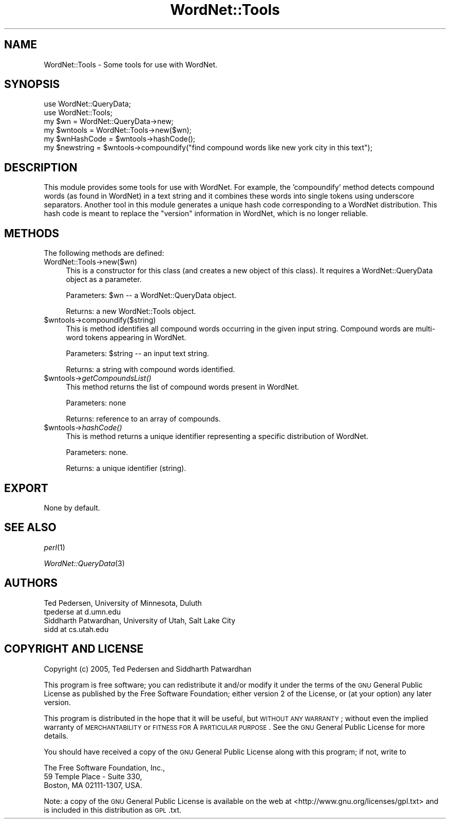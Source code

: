 .\" Automatically generated by Pod::Man 2.23 (Pod::Simple 3.14)
.\"
.\" Standard preamble:
.\" ========================================================================
.de Sp \" Vertical space (when we can't use .PP)
.if t .sp .5v
.if n .sp
..
.de Vb \" Begin verbatim text
.ft CW
.nf
.ne \\$1
..
.de Ve \" End verbatim text
.ft R
.fi
..
.\" Set up some character translations and predefined strings.  \*(-- will
.\" give an unbreakable dash, \*(PI will give pi, \*(L" will give a left
.\" double quote, and \*(R" will give a right double quote.  \*(C+ will
.\" give a nicer C++.  Capital omega is used to do unbreakable dashes and
.\" therefore won't be available.  \*(C` and \*(C' expand to `' in nroff,
.\" nothing in troff, for use with C<>.
.tr \(*W-
.ds C+ C\v'-.1v'\h'-1p'\s-2+\h'-1p'+\s0\v'.1v'\h'-1p'
.ie n \{\
.    ds -- \(*W-
.    ds PI pi
.    if (\n(.H=4u)&(1m=24u) .ds -- \(*W\h'-12u'\(*W\h'-12u'-\" diablo 10 pitch
.    if (\n(.H=4u)&(1m=20u) .ds -- \(*W\h'-12u'\(*W\h'-8u'-\"  diablo 12 pitch
.    ds L" ""
.    ds R" ""
.    ds C` ""
.    ds C' ""
'br\}
.el\{\
.    ds -- \|\(em\|
.    ds PI \(*p
.    ds L" ``
.    ds R" ''
'br\}
.\"
.\" Escape single quotes in literal strings from groff's Unicode transform.
.ie \n(.g .ds Aq \(aq
.el       .ds Aq '
.\"
.\" If the F register is turned on, we'll generate index entries on stderr for
.\" titles (.TH), headers (.SH), subsections (.SS), items (.Ip), and index
.\" entries marked with X<> in POD.  Of course, you'll have to process the
.\" output yourself in some meaningful fashion.
.ie \nF \{\
.    de IX
.    tm Index:\\$1\t\\n%\t"\\$2"
..
.    nr % 0
.    rr F
.\}
.el \{\
.    de IX
..
.\}
.\"
.\" Accent mark definitions (@(#)ms.acc 1.5 88/02/08 SMI; from UCB 4.2).
.\" Fear.  Run.  Save yourself.  No user-serviceable parts.
.    \" fudge factors for nroff and troff
.if n \{\
.    ds #H 0
.    ds #V .8m
.    ds #F .3m
.    ds #[ \f1
.    ds #] \fP
.\}
.if t \{\
.    ds #H ((1u-(\\\\n(.fu%2u))*.13m)
.    ds #V .6m
.    ds #F 0
.    ds #[ \&
.    ds #] \&
.\}
.    \" simple accents for nroff and troff
.if n \{\
.    ds ' \&
.    ds ` \&
.    ds ^ \&
.    ds , \&
.    ds ~ ~
.    ds /
.\}
.if t \{\
.    ds ' \\k:\h'-(\\n(.wu*8/10-\*(#H)'\'\h"|\\n:u"
.    ds ` \\k:\h'-(\\n(.wu*8/10-\*(#H)'\`\h'|\\n:u'
.    ds ^ \\k:\h'-(\\n(.wu*10/11-\*(#H)'^\h'|\\n:u'
.    ds , \\k:\h'-(\\n(.wu*8/10)',\h'|\\n:u'
.    ds ~ \\k:\h'-(\\n(.wu-\*(#H-.1m)'~\h'|\\n:u'
.    ds / \\k:\h'-(\\n(.wu*8/10-\*(#H)'\z\(sl\h'|\\n:u'
.\}
.    \" troff and (daisy-wheel) nroff accents
.ds : \\k:\h'-(\\n(.wu*8/10-\*(#H+.1m+\*(#F)'\v'-\*(#V'\z.\h'.2m+\*(#F'.\h'|\\n:u'\v'\*(#V'
.ds 8 \h'\*(#H'\(*b\h'-\*(#H'
.ds o \\k:\h'-(\\n(.wu+\w'\(de'u-\*(#H)/2u'\v'-.3n'\*(#[\z\(de\v'.3n'\h'|\\n:u'\*(#]
.ds d- \h'\*(#H'\(pd\h'-\w'~'u'\v'-.25m'\f2\(hy\fP\v'.25m'\h'-\*(#H'
.ds D- D\\k:\h'-\w'D'u'\v'-.11m'\z\(hy\v'.11m'\h'|\\n:u'
.ds th \*(#[\v'.3m'\s+1I\s-1\v'-.3m'\h'-(\w'I'u*2/3)'\s-1o\s+1\*(#]
.ds Th \*(#[\s+2I\s-2\h'-\w'I'u*3/5'\v'-.3m'o\v'.3m'\*(#]
.ds ae a\h'-(\w'a'u*4/10)'e
.ds Ae A\h'-(\w'A'u*4/10)'E
.    \" corrections for vroff
.if v .ds ~ \\k:\h'-(\\n(.wu*9/10-\*(#H)'\s-2\u~\d\s+2\h'|\\n:u'
.if v .ds ^ \\k:\h'-(\\n(.wu*10/11-\*(#H)'\v'-.4m'^\v'.4m'\h'|\\n:u'
.    \" for low resolution devices (crt and lpr)
.if \n(.H>23 .if \n(.V>19 \
\{\
.    ds : e
.    ds 8 ss
.    ds o a
.    ds d- d\h'-1'\(ga
.    ds D- D\h'-1'\(hy
.    ds th \o'bp'
.    ds Th \o'LP'
.    ds ae ae
.    ds Ae AE
.\}
.rm #[ #] #H #V #F C
.\" ========================================================================
.\"
.IX Title "WordNet::Tools 3"
.TH WordNet::Tools 3 "2008-06-04" "perl v5.12.4" "User Contributed Perl Documentation"
.\" For nroff, turn off justification.  Always turn off hyphenation; it makes
.\" way too many mistakes in technical documents.
.if n .ad l
.nh
.SH "NAME"
WordNet::Tools \- Some tools for use with WordNet.
.SH "SYNOPSIS"
.IX Header "SYNOPSIS"
.Vb 1
\&  use WordNet::QueryData;
\&
\&  use WordNet::Tools;
\&
\&  my $wn = WordNet::QueryData\->new;
\&
\&  my $wntools = WordNet::Tools\->new($wn);
\&
\&  my $wnHashCode = $wntools\->hashCode();
\&
\&  my $newstring = $wntools\->compoundify("find compound words like new york city in this text");
.Ve
.SH "DESCRIPTION"
.IX Header "DESCRIPTION"
This module provides some tools for use with WordNet. For example, the
\&'compoundify' method detects compound words (as found in WordNet) in a
text string and it combines these words into single tokens using
underscore separators. Another tool in this module generates a unique
hash code corresponding to a WordNet distribution. This hash code is
meant to replace the \*(L"version\*(R" information in WordNet, which is no
longer reliable.
.SH "METHODS"
.IX Header "METHODS"
The following methods are defined:
.IP "WordNet::Tools\->new($wn)" 4
.IX Item "WordNet::Tools->new($wn)"
This is a constructor for this class (and creates a new object of this
class). It requires a WordNet::QueryData object as a parameter.
.Sp
Parameters: \f(CW$wn\fR \*(-- a WordNet::QueryData object.
.Sp
Returns: a new WordNet::Tools object.
.ie n .IP "$wntools\->compoundify($string)" 4
.el .IP "\f(CW$wntools\fR\->compoundify($string)" 4
.IX Item "$wntools->compoundify($string)"
This is method identifies all compound words occurring in the given input
string. Compound words are multi-word tokens appearing in WordNet.
.Sp
Parameters: \f(CW$string\fR \*(-- an input text string.
.Sp
Returns: a string with compound words identified.
.ie n .IP "$wntools\->\fIgetCompoundsList()\fR" 4
.el .IP "\f(CW$wntools\fR\->\fIgetCompoundsList()\fR" 4
.IX Item "$wntools->getCompoundsList()"
This method returns the list of compound words present in WordNet.
.Sp
Parameters: none
.Sp
Returns: reference to an array of compounds.
.ie n .IP "$wntools\->\fIhashCode()\fR" 4
.el .IP "\f(CW$wntools\fR\->\fIhashCode()\fR" 4
.IX Item "$wntools->hashCode()"
This is method returns a unique identifier representing a specific
distribution of WordNet.
.Sp
Parameters: none.
.Sp
Returns: a unique identifier (string).
.SH "EXPORT"
.IX Header "EXPORT"
None by default.
.SH "SEE ALSO"
.IX Header "SEE ALSO"
\&\fIperl\fR\|(1)
.PP
\&\fIWordNet::QueryData\fR\|(3)
.SH "AUTHORS"
.IX Header "AUTHORS"
.Vb 2
\&  Ted Pedersen, University of Minnesota, Duluth
\&  tpederse at d.umn.edu
\&
\&  Siddharth Patwardhan, University of Utah, Salt Lake City
\&  sidd at cs.utah.edu
.Ve
.SH "COPYRIGHT AND LICENSE"
.IX Header "COPYRIGHT AND LICENSE"
Copyright (c) 2005, Ted Pedersen and Siddharth Patwardhan
.PP
This program is free software; you can redistribute it and/or modify it
under the terms of the \s-1GNU\s0 General Public License as published by the Free
Software Foundation; either version 2 of the License, or (at your option)
any later version.
.PP
This program is distributed in the hope that it will be useful, but
\&\s-1WITHOUT\s0 \s-1ANY\s0 \s-1WARRANTY\s0; without even the implied warranty of \s-1MERCHANTABILITY\s0
or \s-1FITNESS\s0 \s-1FOR\s0 A \s-1PARTICULAR\s0 \s-1PURPOSE\s0.  See the \s-1GNU\s0 General Public License
for more details.
.PP
You should have received a copy of the \s-1GNU\s0 General Public License along
with this program; if not, write to
.PP
.Vb 3
\&    The Free Software Foundation, Inc.,
\&    59 Temple Place \- Suite 330,
\&    Boston, MA  02111\-1307, USA.
.Ve
.PP
Note: a copy of the \s-1GNU\s0 General Public License is available on the web
at <http://www.gnu.org/licenses/gpl.txt> and is included in this
distribution as \s-1GPL\s0.txt.
